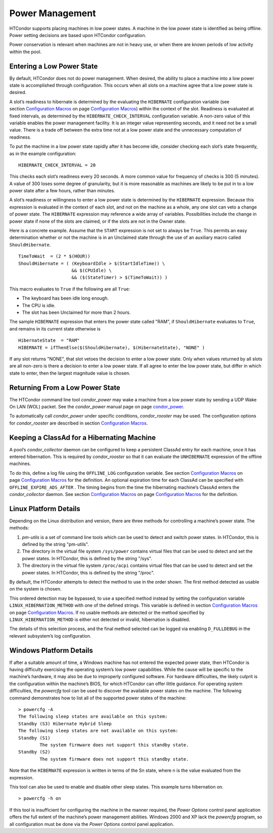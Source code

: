       

Power Management
================

HTCondor supports placing machines in low power states. A machine in the
low power state is identified as being offline. Power setting decisions
are based upon HTCondor configuration.

Power conservation is relevant when machines are not in heavy use, or
when there are known periods of low activity within the pool.

Entering a Low Power State
--------------------------

By default, HTCondor does not do power management. When desired, the
ability to place a machine into a low power state is accomplished
through configuration. This occurs when all slots on a machine agree
that a low power state is desired.

A slot’s readiness to hibernate is determined by the evaluating the
``HIBERNATE`` configuration variable (see section \ `Configuration
Macros <../admin-manual/configuration-macros.html>`__ on
page \ `Configuration
Macros <../admin-manual/configuration-macros.html>`__) within the
context of the slot. Readiness is evaluated at fixed intervals, as
determined by the ``HIBERNATE_CHECK_INTERVAL`` configuration variable. A
non-zero value of this variable enables the power management facility.
It is an integer value representing seconds, and it need not be a small
value. There is a trade off between the extra time not at a low power
state and the unnecessary computation of readiness.

To put the machine in a low power state rapidly after it has become
idle, consider checking each slot’s state frequently, as in the example
configuration:

::

    HIBERNATE_CHECK_INTERVAL = 20

This checks each slot’s readiness every 20 seconds. A more common value
for frequency of checks is 300 (5 minutes). A value of 300 loses some
degree of granularity, but it is more reasonable as machines are likely
to be put in to a low power state after a few hours, rather than
minutes.

A slot’s readiness or willingness to enter a low power state is
determined by the ``HIBERNATE`` expression. Because this expression is
evaluated in the context of each slot, and not on the machine as a
whole, any one slot can veto a change of power state. The ``HIBERNATE``
expression may reference a wide array of variables. Possibilities
include the change in power state if none of the slots are claimed, or
if the slots are not in the Owner state.

Here is a concrete example. Assume that the ``START`` expression is not
set to always be ``True``. This permits an easy determination whether or
not the machine is in an Unclaimed state through the use of an auxiliary
macro called ``ShouldHibernate``.

::

    TimeToWait  = (2 * $(HOUR)) 
    ShouldHibernate = ( (KeyboardIdle > $(StartIdleTime)) \ 
                        && $(CPUIdle) \ 
                        && ($(StateTimer) > $(TimeToWait)) )

This macro evaluates to ``True`` if the following are all ``True``:

-  The keyboard has been idle long enough.
-  The CPU is idle.
-  The slot has been Unclaimed for more than 2 hours.

The sample ``HIBERNATE`` expression that enters the power state called
"RAM", if ``ShouldHibernate`` evaluates to ``True``, and remains in its
current state otherwise is

::

    HibernateState  = "RAM" 
    HIBERNATE = ifThenElse($(ShouldHibernate), $(HibernateState), "NONE" )

If any slot returns "NONE", that slot vetoes the decision to enter a low
power state. Only when values returned by all slots are all non-zero is
there a decision to enter a low power state. If all agree to enter the
low power state, but differ in which state to enter, then the largest
magnitude value is chosen.

Returning From a Low Power State
--------------------------------

The HTCondor command line tool *condor\_power* may wake a machine from a
low power state by sending a UDP Wake On LAN (WOL) packet. See the
*condor\_power* manual page on
page \ `condor\_power <../man-pages/condor_power.html>`__.

To automatically call *condor\_power* under specific conditions,
*condor\_rooster* may be used. The configuration options for
*condor\_rooster* are described in section \ `Configuration
Macros <../admin-manual/configuration-macros.html>`__.

Keeping a ClassAd for a Hibernating Machine
-------------------------------------------

A pool’s *condor\_collector* daemon can be configured to keep a
persistent ClassAd entry for each machine, once it has entered
hibernation. This is required by *condor\_rooster* so that it can
evaluate the ``UNHIBERNATE`` expression of the offline machines.

To do this, define a log file using the ``OFFLINE_LOG`` configuration
variable. See section \ `Configuration
Macros <../admin-manual/configuration-macros.html>`__ on
page \ `Configuration
Macros <../admin-manual/configuration-macros.html>`__ for the
definition. An optional expiration time for each ClassAd can be
specified with ``OFFLINE_EXPIRE_ADS_AFTER`` . The timing begins from the
time the hibernating machine’s ClassAd enters the *condor\_collector*
daemon. See section \ `Configuration
Macros <../admin-manual/configuration-macros.html>`__ on
page \ `Configuration
Macros <../admin-manual/configuration-macros.html>`__ for the
definition.

Linux Platform Details
----------------------

Depending on the Linux distribution and version, there are three methods
for controlling a machine’s power state. The methods:

#. *pm-utils* is a set of command line tools which can be used to detect
   and switch power states. In HTCondor, this is defined by the string
   "pm-utils".
#. The directory in the virtual file system ``/sys/power`` contains
   virtual files that can be used to detect and set the power states. In
   HTCondor, this is defined by the string "/sys".
#. The directory in the virtual file system ``/proc/acpi`` contains
   virtual files that can be used to detect and set the power states. In
   HTCondor, this is defined by the string "/proc".

By default, the HTCondor attempts to detect the method to use in the
order shown. The first method detected as usable on the system is
chosen.

This ordered detection may be bypassed, to use a specified method
instead by setting the configuration variable
``LINUX_HIBERNATION_METHOD`` with one of the defined strings. This
variable is defined in section \ `Configuration
Macros <../admin-manual/configuration-macros.html>`__ on
page \ `Configuration
Macros <../admin-manual/configuration-macros.html>`__. If no usable
methods are detected or the method specified by
``LINUX_HIBERNATION_METHOD`` is either not detected or invalid,
hibernation is disabled.

The details of this selection process, and the final method selected can
be logged via enabling ``D_FULLDEBUG`` in the relevant subsystem’s log
configuration.

Windows Platform Details
------------------------

If after a suitable amount of time, a Windows machine has not entered
the expected power state, then HTCondor is having difficulty exercising
the operating system’s low power capabilities. While the cause will be
specific to the machine’s hardware, it may also be due to improperly
configured software. For hardware difficulties, the likely culprit is
the configuration within the machine’s BIOS, for which HTCondor can
offer little guidance. For operating system difficulties, the *powercfg*
tool can be used to discover the available power states on the machine.
The following command demonstrates how to list all of the supported
power states of the machine:

::

    > powercfg -A 
    The following sleep states are available on this system: 
    Standby (S3) Hibernate Hybrid Sleep 
    The following sleep states are not available on this system: 
    Standby (S1) 
            The system firmware does not support this standby state. 
    Standby (S2) 
            The system firmware does not support this standby state.

Note that the ``HIBERNATE`` expression is written in terms of the Sn
state, where n is the value evaluated from the expression.

This tool can also be used to enable and disable other sleep states.
This example turns hibernation on.

::

    > powercfg -h on

If this tool is insufficient for configuring the machine in the manner
required, the *Power Options* control panel application offers the full
extent of the machine’s power management abilities. Windows 2000 and XP
lack the *powercfg* program, so all configuration must be done via the
*Power Options* control panel application.

      
